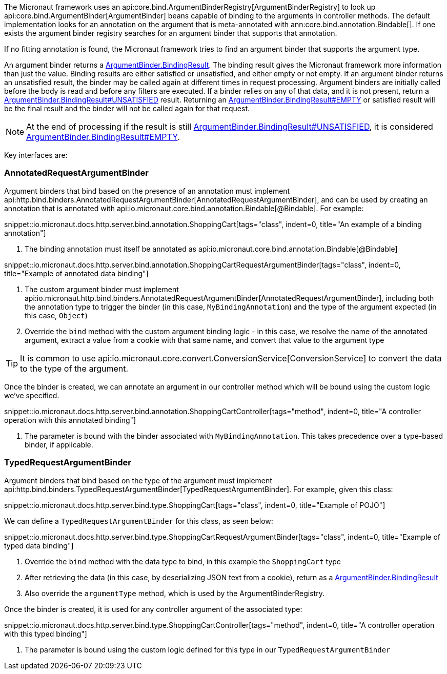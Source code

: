 The Micronaut framework uses an api:core.bind.ArgumentBinderRegistry[ArgumentBinderRegistry] to look up api:core.bind.ArgumentBinder[ArgumentBinder] beans
capable of binding to the arguments in controller methods. The default implementation looks for an annotation on the argument that is meta-annotated with ann:core.bind.annotation.Bindable[]. If one exists the argument binder registry searches for an argument binder that supports that annotation.

If no fitting annotation is found, the Micronaut framework tries to find an argument binder that supports the argument type.

An argument binder returns a link:{api}/io/micronaut/core/bind/ArgumentBinder.BindingResult.html[ArgumentBinder.BindingResult]. The binding result gives the Micronaut framework more information than just the value. Binding results are either satisfied or unsatisfied, and either empty or not empty. If an argument binder returns an unsatisfied result, the binder may be called again at different times in request processing. Argument binders are initially called before the body is read and before any filters are executed. If a binder relies on any of that data, and it is not present, return a link:{api}/io/micronaut/core/bind/ArgumentBinder.BindingResult.html#UNSATISFIED[ArgumentBinder.BindingResult#UNSATISFIED] result. Returning an link:{api}/io/micronaut/core/bind/ArgumentBinder.BindingResult.html#EMPTY[ArgumentBinder.BindingResult#EMPTY] or satisfied result will be the final result and the binder will not be called again for that request.

NOTE: At the end of processing if the result is still link:{api}/io/micronaut/core/bind/ArgumentBinder.BindingResult.html#UNSATISFIED[ArgumentBinder.BindingResult#UNSATISFIED], it is considered link:{api}/io/micronaut/core/bind/ArgumentBinder.BindingResult.html#EMPTY[ArgumentBinder.BindingResult#EMPTY].

Key interfaces are:

=== AnnotatedRequestArgumentBinder

Argument binders that bind based on the presence of an annotation must implement api:http.bind.binders.AnnotatedRequestArgumentBinder[AnnotatedRequestArgumentBinder], and can be used by creating an annotation that is annotated with api:io.micronaut.core.bind.annotation.Bindable[@Bindable]. For example:

snippet::io.micronaut.docs.http.server.bind.annotation.ShoppingCart[tags="class", indent=0, title="An example of a binding annotation"]

<1> The binding annotation must itself be annotated as api:io.micronaut.core.bind.annotation.Bindable[@Bindable]

snippet::io.micronaut.docs.http.server.bind.annotation.ShoppingCartRequestArgumentBinder[tags="class", indent=0, title="Example of annotated data binding"]

<1> The custom argument binder must implement api:io.micronaut.http.bind.binders.AnnotatedRequestArgumentBinder[AnnotatedRequestArgumentBinder], including both the annotation type to trigger the binder (in this case, `MyBindingAnnotation`) and the type of the argument expected (in this case, `Object`)
<2> Override the `bind` method with the custom argument binding logic - in this case, we resolve the name of the annotated argument, extract a value from a cookie with that same name, and convert that value to the argument type

TIP: It is common to use api:io.micronaut.core.convert.ConversionService[ConversionService] to convert the data to the type of the argument.

Once the binder is created, we can annotate an argument in our controller method which will be bound using the custom logic we've specified.

snippet::io.micronaut.docs.http.server.bind.annotation.ShoppingCartController[tags="method", indent=0, title="A controller operation with this annotated binding"]

<1> The parameter is bound with the binder associated with `MyBindingAnnotation`. This takes precedence over a type-based binder, if applicable.

=== TypedRequestArgumentBinder

Argument binders that bind based on the type of the argument must implement api:http.bind.binders.TypedRequestArgumentBinder[TypedRequestArgumentBinder]. For example, given this class:

snippet::io.micronaut.docs.http.server.bind.type.ShoppingCart[tags="class", indent=0, title="Example of POJO"]

We can define a `TypedRequestArgumentBinder` for this class, as seen below:

snippet::io.micronaut.docs.http.server.bind.type.ShoppingCartRequestArgumentBinder[tags="class", indent=0, title="Example of typed data binding"]

<1> Override the `bind` method with the data type to bind, in this example the `ShoppingCart` type
<2> After retrieving the data (in this case, by deserializing JSON text from a cookie), return as a link:{api}/io/micronaut/core/bind/ArgumentBinder.BindingResult.html[ArgumentBinder.BindingResult]
<3> Also override the `argumentType` method, which is used by the ArgumentBinderRegistry.

Once the binder is created, it is used for any controller argument of the associated type:

snippet::io.micronaut.docs.http.server.bind.type.ShoppingCartController[tags="method", indent=0, title="A controller operation with this typed binding"]

<1> The parameter is bound using the custom logic defined for this type in our `TypedRequestArgumentBinder`
